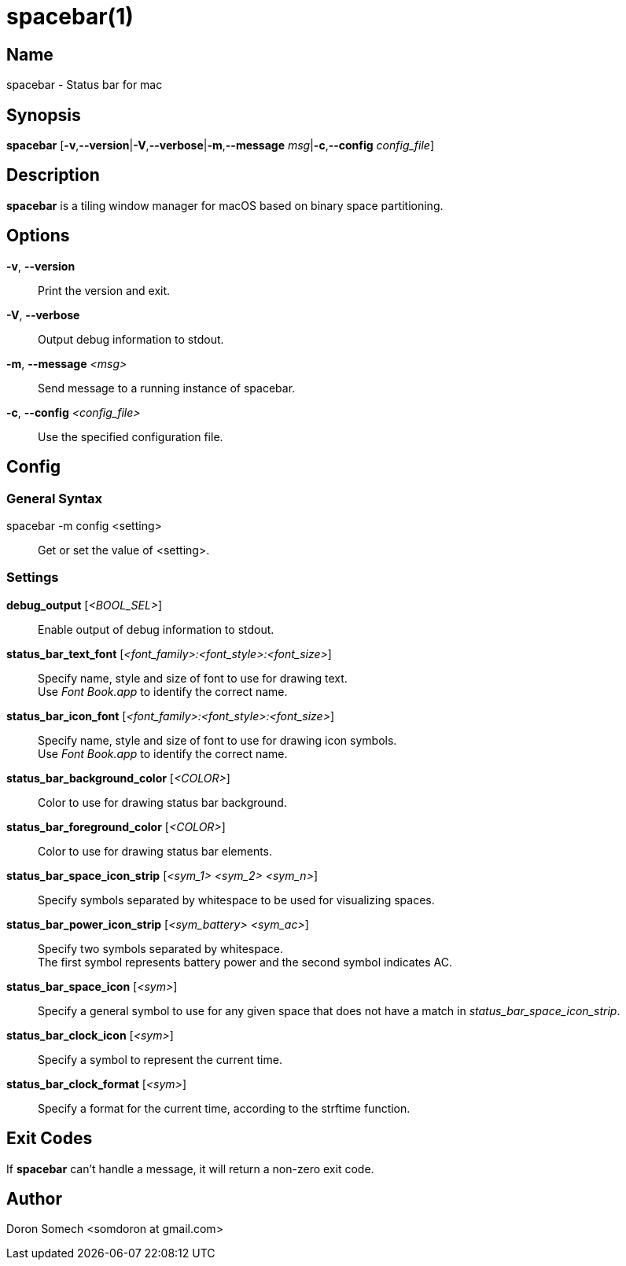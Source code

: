 :man source:   Spacebar
:man version:  {revnumber}
:man manual:   Spacebar Manual

ifdef::env-github[]
:toc:
:toc-title:
:toc-placement!:
:numbered:
endif::[]

spacebar(1)
===========

ifdef::env-github[]
toc::[]
endif::[]

Name
----

spacebar - Status bar for mac

Synopsis
--------

*spacebar* [*-v*,*--version*|*-V*,*--verbose*|*-m*,*--message* 'msg'|*-c*,*--config* 'config_file']

Description
-----------

*spacebar* is a tiling window manager for macOS based on binary space partitioning.

Options
-------
*-v*, *--version*::
    Print the version and exit.

*-V*, *--verbose*::
    Output debug information to stdout.

*-m*, *--message* '<msg>'::
    Send message to a running instance of spacebar.

*-c*, *--config* '<config_file>'::
    Use the specified configuration file.

Config
------

General Syntax
~~~~~~~~~~~~~~

spacebar -m config <setting>::
    Get or set the value of <setting>.

Settings
~~~~~~~~

*debug_output* ['<BOOL_SEL>']::
    Enable output of debug information to stdout.

*status_bar_text_font* ['<font_family>:<font_style>:<font_size>']::
    Specify name, style and size of font to use for drawing text. +
    Use 'Font Book.app' to identify the correct name.

*status_bar_icon_font* ['<font_family>:<font_style>:<font_size>']::
    Specify name, style and size of font to use for drawing icon symbols. +
    Use 'Font Book.app' to identify the correct name.

*status_bar_background_color* ['<COLOR>']::
    Color to use for drawing status bar background.

*status_bar_foreground_color* ['<COLOR>']::
    Color to use for drawing status bar elements.

*status_bar_space_icon_strip* ['<sym_1> <sym_2> <sym_n>']::
    Specify symbols separated by whitespace to be used for visualizing spaces.

*status_bar_power_icon_strip* ['<sym_battery> <sym_ac>']::
    Specify two symbols separated by whitespace. +
    The first symbol represents battery power and the second symbol indicates AC.

*status_bar_space_icon* ['<sym>']::
    Specify a general symbol to use for any given space that does not have a match in 'status_bar_space_icon_strip'.

*status_bar_clock_icon* ['<sym>']::
    Specify a symbol to represent the current time.

*status_bar_clock_format* ['<sym>']::
    Specify a format for the current time, according to the strftime function.

Exit Codes
----------

If *spacebar* can't handle a message, it will return a non-zero exit code.

Author
------

Doron Somech <somdoron at gmail.com>